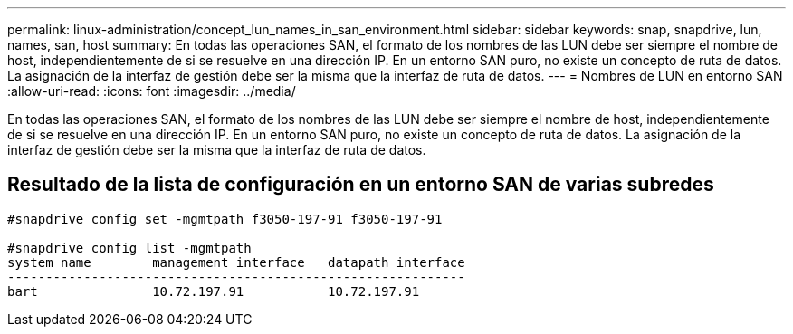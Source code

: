 ---
permalink: linux-administration/concept_lun_names_in_san_environment.html 
sidebar: sidebar 
keywords: snap, snapdrive, lun, names, san, host 
summary: En todas las operaciones SAN, el formato de los nombres de las LUN debe ser siempre el nombre de host, independientemente de si se resuelve en una dirección IP. En un entorno SAN puro, no existe un concepto de ruta de datos. La asignación de la interfaz de gestión debe ser la misma que la interfaz de ruta de datos. 
---
= Nombres de LUN en entorno SAN
:allow-uri-read: 
:icons: font
:imagesdir: ../media/


[role="lead"]
En todas las operaciones SAN, el formato de los nombres de las LUN debe ser siempre el nombre de host, independientemente de si se resuelve en una dirección IP. En un entorno SAN puro, no existe un concepto de ruta de datos. La asignación de la interfaz de gestión debe ser la misma que la interfaz de ruta de datos.



== Resultado de la lista de configuración en un entorno SAN de varias subredes

[listing]
----

#snapdrive config set -mgmtpath f3050-197-91 f3050-197-91

#snapdrive config list -mgmtpath
system name        management interface   datapath interface
------------------------------------------------------------
bart               10.72.197.91           10.72.197.91
----